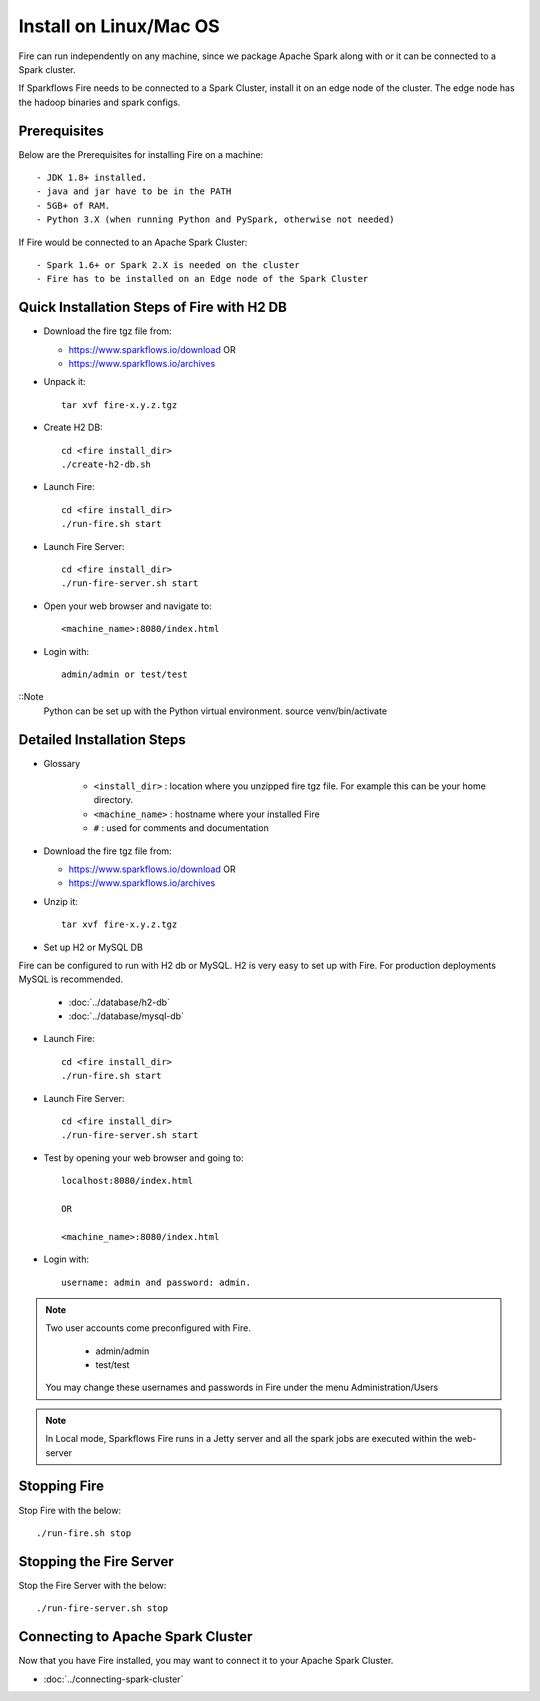 Install on Linux/Mac OS
^^^^^^^^^^^^^^^^^^^^^^^

Fire can run independently on any machine, since we package Apache Spark along with or it can be connected to a Spark cluster.

If Sparkflows Fire needs to be connected to a Spark Cluster, install it on an edge node of the cluster. The edge node has the hadoop binaries and spark configs.

Prerequisites
-------------

Below are the Prerequisites for installing Fire on a machine::

  - JDK 1.8+ installed.
  - java and jar have to be in the PATH
  - 5GB+ of RAM.
  - Python 3.X (when running Python and PySpark, otherwise not needed)


If Fire would be connected to an Apache Spark Cluster::

  - Spark 1.6+ or Spark 2.X is needed on the cluster
  - Fire has to be installed on an Edge node of the Spark Cluster


Quick Installation Steps of Fire with H2 DB
-------------------------------------------

* Download the fire tgz file from:

  * https://www.sparkflows.io/download  OR   
  * https://www.sparkflows.io/archives
  
  
* Unpack it::

    tar xvf fire-x.y.z.tgz


* Create H2 DB::

      cd <fire install_dir>
      ./create-h2-db.sh

* Launch Fire::

    cd <fire install_dir>
    ./run-fire.sh start
    
* Launch Fire Server::

    cd <fire install_dir>
    ./run-fire-server.sh start

* Open your web browser and navigate to:: 
  
    <machine_name>:8080/index.html

* Login with:: 

    admin/admin or test/test

::Note
    Python can be set up with the Python virtual environment.
    source venv/bin/activate
    

Detailed Installation Steps
---------------------------

* Glossary

    * ``<install_dir>`` : location where you unzipped fire tgz file. For example this can be your home directory.
    * ``<machine_name>`` : hostname where your installed Fire
    * ``#`` : used for comments and documentation


* Download the fire tgz file from:

  * https://www.sparkflows.io/download  OR   
  * https://www.sparkflows.io/archives
  
  
* Unzip it::

    tar xvf fire-x.y.z.tgz


* Set up H2 or MySQL DB

Fire can be configured to run with H2 db or MySQL. H2 is very easy to set up with Fire. For production deployments MySQL is recommended.

    * :doc:`../database/h2-db`
    * :doc:`../database/mysql-db`
    
* Launch Fire::

    cd <fire install_dir>
    ./run-fire.sh start
    
* Launch Fire Server::

    cd <fire install_dir>
    ./run-fire-server.sh start
    
* Test by opening your web browser and going to::

    localhost:8080/index.html

    OR

    <machine_name>:8080/index.html

* Login with::

    username: admin and password: admin.


.. note::  Two user accounts come preconfigured with Fire.

           * admin/admin
           * test/test
    
    You may change these usernames and passwords in Fire under the menu Administration/Users
    
    
.. note:: In Local mode, Sparkflows Fire runs in a Jetty server and all the spark jobs are executed within the web-server


Stopping Fire
------------------------

Stop Fire with the below::

    ./run-fire.sh stop
    
    
Stopping the Fire Server
------------------------

Stop the Fire Server with the below::

    ./run-fire-server.sh stop
    
    
Connecting to Apache Spark Cluster
----------------------------------

Now that you have Fire installed, you may want to connect it to your Apache Spark Cluster.

* :doc:`../connecting-spark-cluster`


.. _Download: https://www.sparkflows.io/download



